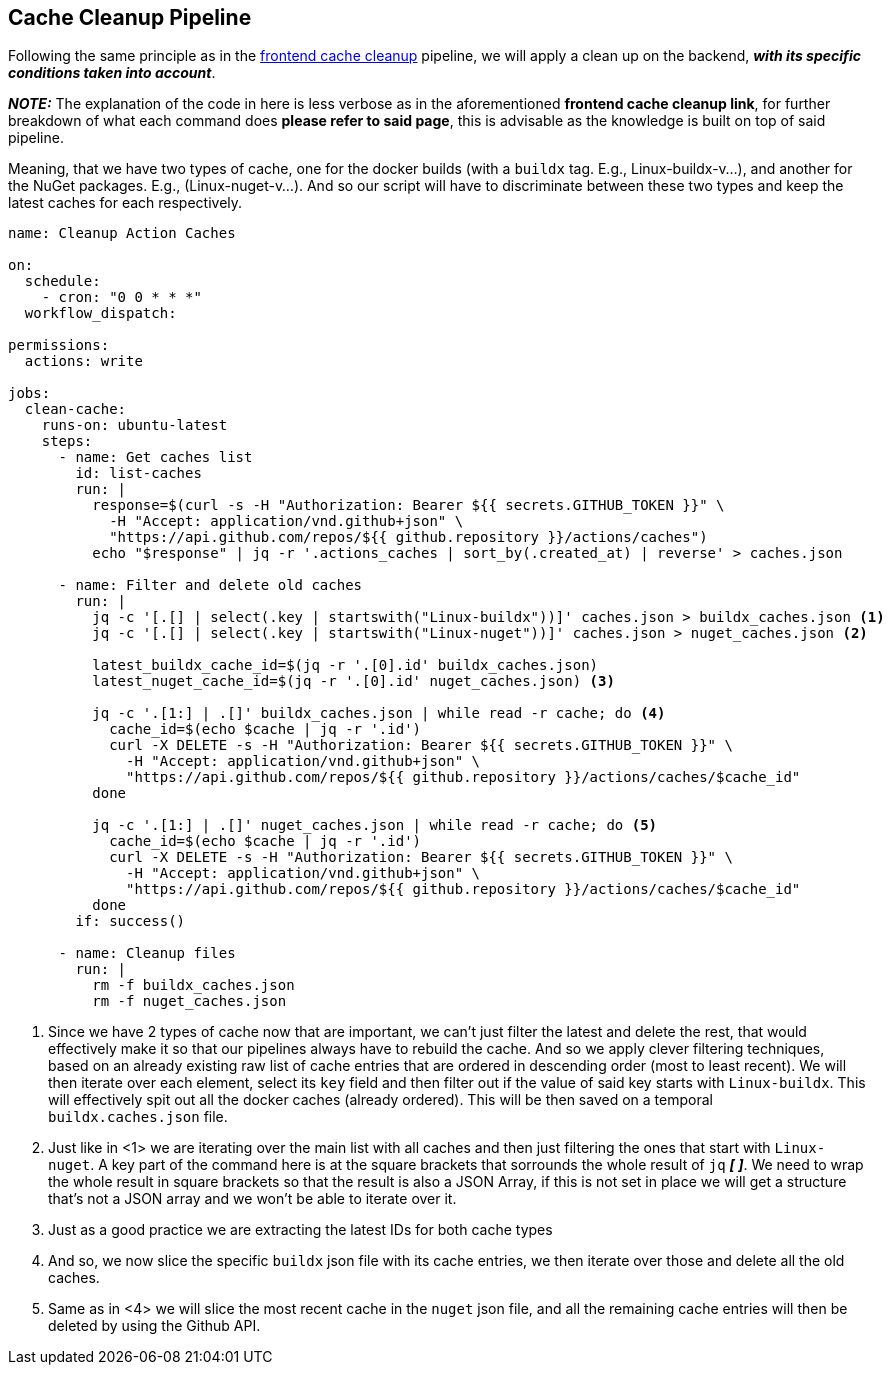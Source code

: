 == Cache Cleanup Pipeline

Following the same principle as in the xref:frontend:ci-cd-pipelines.adoc#cleanup-pipeline[frontend cache cleanup] 
pipeline, we will apply a clean up on the backend, **_with its specific conditions 
taken into account_**. 

**_NOTE:_** The explanation of the code in here is less verbose as in the aforementioned 
**frontend cache cleanup link**, for further breakdown of what each command does 
**please refer to said page**, this is advisable as the knowledge is built on top 
of said pipeline.

Meaning, that we have two types of cache, one for the docker builds (with a `buildx` 
tag. E.g., Linux-buildx-v...), and another for the NuGet packages. E.g., (Linux-nuget-v...). 
And so our script will have to discriminate between these two types and keep the latest 
caches for each respectively.

[source, yml]
----
name: Cleanup Action Caches

on:
  schedule:
    - cron: "0 0 * * *"
  workflow_dispatch:

permissions:
  actions: write

jobs:
  clean-cache:
    runs-on: ubuntu-latest
    steps:
      - name: Get caches list
        id: list-caches
        run: |
          response=$(curl -s -H "Authorization: Bearer ${{ secrets.GITHUB_TOKEN }}" \
            -H "Accept: application/vnd.github+json" \
            "https://api.github.com/repos/${{ github.repository }}/actions/caches")
          echo "$response" | jq -r '.actions_caches | sort_by(.created_at) | reverse' > caches.json

      - name: Filter and delete old caches
        run: |
          jq -c '[.[] | select(.key | startswith("Linux-buildx"))]' caches.json > buildx_caches.json <1>
          jq -c '[.[] | select(.key | startswith("Linux-nuget"))]' caches.json > nuget_caches.json <2>

          latest_buildx_cache_id=$(jq -r '.[0].id' buildx_caches.json)
          latest_nuget_cache_id=$(jq -r '.[0].id' nuget_caches.json) <3>

          jq -c '.[1:] | .[]' buildx_caches.json | while read -r cache; do <4>
            cache_id=$(echo $cache | jq -r '.id')
            curl -X DELETE -s -H "Authorization: Bearer ${{ secrets.GITHUB_TOKEN }}" \
              -H "Accept: application/vnd.github+json" \
              "https://api.github.com/repos/${{ github.repository }}/actions/caches/$cache_id"
          done

          jq -c '.[1:] | .[]' nuget_caches.json | while read -r cache; do <5>
            cache_id=$(echo $cache | jq -r '.id')
            curl -X DELETE -s -H "Authorization: Bearer ${{ secrets.GITHUB_TOKEN }}" \
              -H "Accept: application/vnd.github+json" \
              "https://api.github.com/repos/${{ github.repository }}/actions/caches/$cache_id"
          done
        if: success()
      
      - name: Cleanup files
        run: |
          rm -f buildx_caches.json
          rm -f nuget_caches.json
----
<1> Since we have 2 types of cache now that are important, we can't just filter the latest 
and delete the rest, that would effectively make it so that our pipelines always have 
to rebuild the cache. And so we apply clever filtering techniques, based on an already 
existing raw list of cache entries that are ordered in descending order (most to least recent). 
We will then iterate over each element, select its `key` field and then filter out 
if the value of said key starts with `Linux-buildx`. This will effectively spit out all 
the docker caches (already ordered). This will be then saved on a temporal `buildx.caches.json` file.
<2> Just like in <1> we are iterating over the main list with all caches and then just filtering 
the ones that start with `Linux-nuget`. A key part of the command here is at the 
square brackets that sorrounds the whole result of `jq` **_[ ]_**. We need to wrap 
the whole result in square brackets so that the result is also a JSON Array, if this is 
not set in place we will get a structure that's not a JSON array and we won't be able 
to iterate over it.
<3> Just as a good practice we are extracting the latest IDs for both cache types
<4> And so, we now slice the specific `buildx` json file with its cache entries, we then 
iterate over those and delete all the old caches.
<5> Same as in <4> we will slice the most recent cache in the `nuget` json file, and 
all the remaining cache entries will then be deleted by using the Github API.